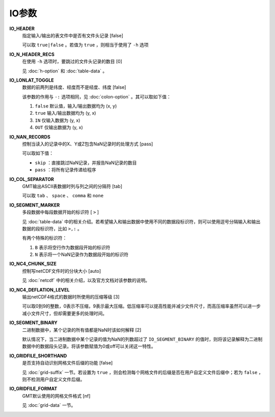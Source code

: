 .. _IO_GRIDFILE_FORMAT:
.. _IO_SEGMENT_BINARY:
.. _IO_NC4_CHUNK_SIZE:
.. _IO_SEGMENT_MARKER:
.. _IO_HEADER:
.. _IO_LONLAT_TOGGLE:
.. _IO_N_HEADER_RECS:
.. _IO_NAN_RECORDS:
.. _IO_COL_SEPARATOR:
.. _IO_NC4_DEFLATION_LEVEL:
.. _IO_GRIDFILE_SHORTHAND:

IO参数
======

**IO_HEADER**
    指定输入/输出的表文件中是否有文件头记录 [false]

    可以取 ``true|false`` 。若值为 ``true`` ，则相当于使用了 ``-h`` 选项

**IO_N_HEADER_RECS**
    在使用 ``-h`` 选项时，要跳过的文件头记录的数目 [0]

    见 :doc:`h-option` 和 :doc:`table-data` 。

**IO_LONLAT_TOGGLE**
    数据的前两列是纬度、经度而不是经度、纬度 [false]

    该参数的作用与 ``-:`` 选项相同，见 :doc:`colon-option` 。其可以取如下值：

    #. ``false`` 默认值，输入/输出数据均为 (x, y)
    #. ``true`` 输入/输出数据均为 (y, x)
    #. ``IN`` 仅输入数据为 (y, x)
    #. ``OUT`` 仅输出数据为 (y, x)

**IO_NAN_RECORDS**
    控制当读入的记录中的X、Y或Z包含NaN记录时的处理方式 [pass]

    可以取如下值：

    - ``skip`` ：直接跳过NaN记录，并报告NaN记录的数目
    - ``pass`` ：将所有记录传递给程序

**IO_COL_SEPARATOR**
    GMT输出ASCII表数据时列与列之间的分隔符 [tab]

    可以取 ``tab`` 、 ``space`` 、 ``comma`` 和 ``none``

**IO_SEGMENT_MARKER**
    多段数据中每段数据开始的标识符 [ ``>`` ]

    见 :doc:`table-data` 中的相关介绍。若希望输入和输出数据中使用不同的数据段标识符，则可以使用逗号分隔输入和输出数据的段标识符，比如 ``>,:`` 。

    有两个特殊的标识符：

    #. ``B`` 表示将空行作为数据段开始的标识符
    #. ``N`` 表示将一个NaN记录作为数据段开始的标识符

.. TODO To use B or N as regular segment markers you must escape them with a leading backslash.

**IO_NC4_CHUNK_SIZE**
    控制写netCDF文件时的分块大小 [auto]

    见 :doc:`netcdf` 中的相关介绍，以及官方文档对该参数的说明。

**IO_NC4_DEFLATION_LEVEL**
    输出netCDF4格式的数据时所使用的压缩等级 [3]

    可以取0到9的整数，0表示不压缩，9表示最大压缩。低压缩率可以提高性能并减少文件尺寸，而高压缩率虽然可以进一步减小文件尺寸，但却需要更多的处理时间。

**IO_SEGMENT_BINARY**
    二进制数据中，某个记录的所有值都是NaN时该如何解释 [2]

    默认情况下，当二进制数据中某个记录的值为NaN的列数超过了 ``IO_SEGMENT_BINARY`` 的值时，则将该记录解释为二进制数据中的数据段头记录。将该参数赋值为0或off可以关闭这一特性。

**IO_GRIDFILE_SHORTHAND**
    是否支持自动识别网格文件后缀的功能 [false]

    见 :doc:`grid-suffix` 一节。若设置为 ``true`` ，则会检测每个网格文件的后缀是否在用户自定义文件后缀中；若为 ``false`` ，则不检测用户自定义文件后缀。

**IO_GRIDFILE_FORMAT**
    GMT默认使用的网格文件格式 [nf]

    见 :doc:`grid-data` 一节。
